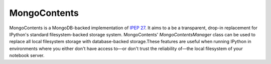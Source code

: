 MongoContents
===============

MongoContents is a MongoDB-backed implementation of `IPEP 27 <https://github.com/ipython/ipython/wiki/IPEP-27:-Contents-Service>`_.  It aims to a be a transparent, drop-in replacement for IPython's standard filesystem-backed storage system.  MongoContents' `MongoContentsManager` class can be used to replace all local filesystem storage with database-backed storage.These features are useful when running IPython in environments where you either don't have access to—or don't trust the reliability of—the local filesystem of your notebook server.
